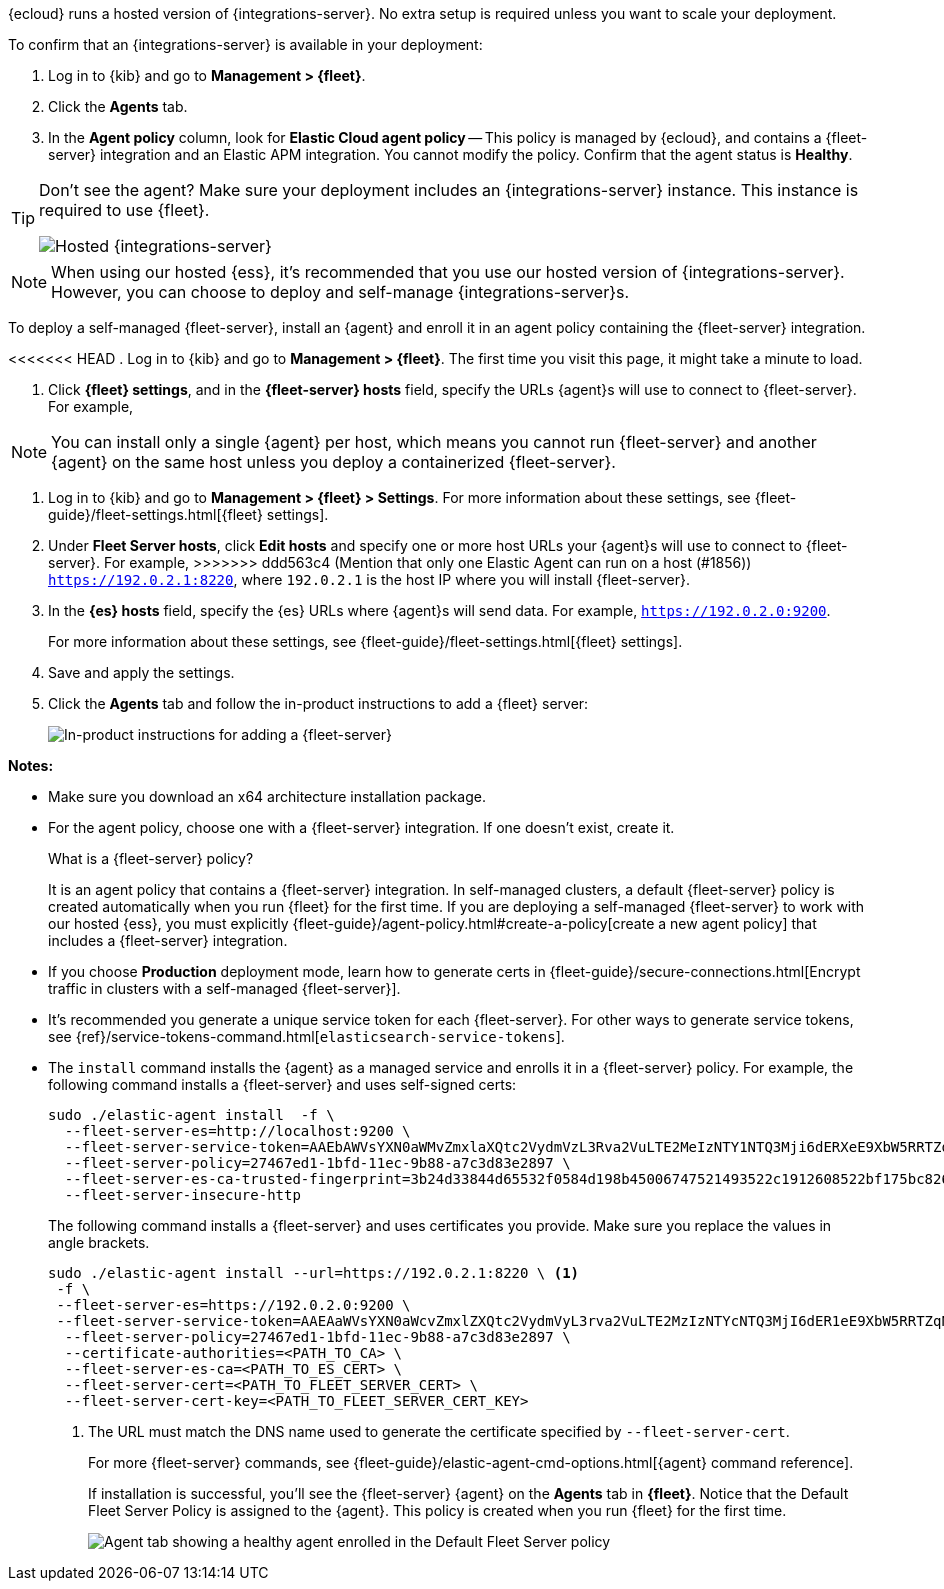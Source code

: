 // tag::ess[]

{ecloud} runs a hosted version of {integrations-server}. No extra setup is
required unless you want to scale your deployment.

To confirm that an {integrations-server} is available in your deployment:

. Log in to {kib} and go to *Management > {fleet}*.
. Click the *Agents* tab.
. In the *Agent policy* column, look for *Elastic Cloud agent policy* --
This policy is managed by {ecloud}, and contains a {fleet-server}
integration and an Elastic APM integration. You cannot modify the policy.
Confirm that the agent status is *Healthy*.

[TIP]
====
Don't see the agent? Make sure your deployment includes an
{integrations-server} instance. This instance is required to use {fleet}.

[role="screenshot"]
image::images/integrations-server-hosted-container.png[Hosted {integrations-server}]
====

NOTE: When using our hosted {ess}, it's recommended that you use our hosted
version of {integrations-server}. However, you can choose to deploy and
self-manage {integrations-server}s.

// end::ess[]

// tag::self-managed[]

To deploy a self-managed {fleet-server}, install an {agent} and enroll it in an
agent policy containing the {fleet-server} integration.

<<<<<<< HEAD
. Log in to {kib} and go to *Management > {fleet}*. The first time you visit
this page, it might take a minute to load.

. Click *{fleet} settings*, and in the *{fleet-server} hosts* field, specify the
URLs {agent}s will use to connect to {fleet-server}. For example,
=======
NOTE: You can install only a single {agent} per host, which means you cannot run
{fleet-server} and another {agent} on the same host unless you deploy a
containerized {fleet-server}.

. Log in to {kib} and go to *Management > {fleet} > Settings*. For more
information about these settings, see
{fleet-guide}/fleet-settings.html[{fleet} settings].
// lint ignore fleet-server
. Under *Fleet Server hosts*, click *Edit hosts* and specify one or more host
URLs your {agent}s will use to connect to {fleet-server}. For example,
>>>>>>> ddd563c4 (Mention that only one Elastic Agent can run on a host (#1856))
`https://192.0.2.1:8220`, where `192.0.2.1` is the host IP where you will
install {fleet-server}.

. In the *{es} hosts* field, specify the {es} URLs where {agent}s will send data.
For example, `https://192.0.2.0:9200`.
+
For more information about these settings, see
{fleet-guide}/fleet-settings.html[{fleet} settings].

. Save and apply the settings.

. Click the *Agents* tab and follow the in-product instructions to add a
{fleet} server:
+
[role="screenshot"]
image::images/add-fleet-server.png[In-product instructions for adding a {fleet-server}]

*Notes:*

* Make sure you download an x64 architecture installation package.

* For the agent policy, choose one with a {fleet-server} integration. If
one doesn't exist, create it.
+
.What is a {fleet-server} policy?
****
It is an agent policy that contains a {fleet-server} integration. In
self-managed clusters, a default {fleet-server} policy is created
automatically when you run {fleet} for the first time. If you are deploying a
self-managed {fleet-server} to work with our hosted {ess}, you
must explicitly
{fleet-guide}/agent-policy.html#create-a-policy[create a new agent policy] that
includes a {fleet-server} integration.
****

* If you choose *Production* deployment mode, learn how to generate certs in
{fleet-guide}/secure-connections.html[Encrypt traffic in clusters with a
self-managed {fleet-server}].

* It's recommended you generate a unique service token for each
{fleet-server}. For other ways to generate service tokens, see
{ref}/service-tokens-command.html[`elasticsearch-service-tokens`].

* The `install` command installs the {agent} as a managed service and enrolls it
in a {fleet-server} policy. For example, the following command installs
a {fleet-server} and uses self-signed certs:
+
[source,yaml]
----
sudo ./elastic-agent install  -f \
  --fleet-server-es=http://localhost:9200 \
  --fleet-server-service-token=AAEbAWVsYXN0aWMvZmxlaXQtc2VydmVzL3Rva2VuLTE2MeIzNTY1NTQ3Mji6dERXeE9XbW5RRTZqNlJMWEdIRzAtZw \
  --fleet-server-policy=27467ed1-1bfd-11ec-9b88-a7c3d83e2897 \
  --fleet-server-es-ca-trusted-fingerprint=3b24d33844d65532f0584d198b45006747521493522c1912608522bf175bc826 \
  --fleet-server-insecure-http
----
+
The following command installs a {fleet-server} and uses certificates you
provide. Make sure you replace the values in angle brackets.
+
[source,yaml]
----
sudo ./elastic-agent install --url=https://192.0.2.1:8220 \ <1>
 -f \
 --fleet-server-es=https://192.0.2.0:9200 \
 --fleet-server-service-token=AAEAaWVsYXN0aWcvZmxlZXQtc2VydmVyL3rva2VuLTE2MzIzNTYcNTQ3MjI6dER1eE9XbW5RRTZqNlJMWEdIRzAtZw \
  --fleet-server-policy=27467ed1-1bfd-11ec-9b88-a7c3d83e2897 \
  --certificate-authorities=<PATH_TO_CA> \
  --fleet-server-es-ca=<PATH_TO_ES_CERT> \
  --fleet-server-cert=<PATH_TO_FLEET_SERVER_CERT> \
  --fleet-server-cert-key=<PATH_TO_FLEET_SERVER_CERT_KEY>
----
<1> The URL must match the DNS name used to generate the certificate specified
by `--fleet-server-cert`.
+
For more {fleet-server} commands, see
{fleet-guide}/elastic-agent-cmd-options.html[{agent} command reference].
+
If installation is successful, you'll see the {fleet-server} {agent} on the
*Agents* tab in *{fleet}*. Notice that the Default Fleet Server Policy is
assigned to the {agent}. This policy is created when you run {fleet} for the
first time.
+
[role="screenshot"]
image::images/agents-tab-fleet-server.png[Agent tab showing a healthy agent enrolled in the Default Fleet Server policy]

// end::self-managed[]
